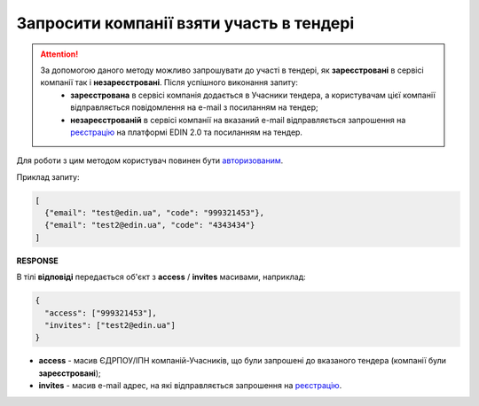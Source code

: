 ##########################################################################################################################
**Запросити компанії взяти участь в тендері**
##########################################################################################################################

.. attention::
   За допомогою даного методу можливо запрошувати до участі в тендері, як **зареєстровані** в сервісі компанії так і **незареєстровані**. Після успішного виконання запиту:
    - **зареєстрована** в сервісі компанія додається в Учасники тендера, а користувачам цієї компанії відправляється повідомлення на e-mail з посиланням на тендер;
    - **незареєстрованій** в сервісі компанії на вказаний e-mail відправляється запрошення на `реєстрацію <https://wiki.edin.ua/uk/latest/general_2_0/User_registration.html#register>`__ на платформі EDIN 2.0 та посиланням на тендер.

Для роботи з цим методом користувач повинен бути `авторизованим <https://wiki.edin.ua/uk/latest/API_Tender/Methods/Authorization.html>`__.

.. csv-table:: 
  :file: InvitePartners.csv
  :widths:  10, 41
  :stub-columns: 0

Приклад запиту:

.. code:: json

	[
	  {"email": "test@edin.ua", "code": "999321453"},
	  {"email": "test2@edin.ua", "code": "4343434"}
	]

**RESPONSE**

В тілі **відповіді** передається об'єкт з **access** / **invites** масивами, наприклад:

.. code:: json

	{
	  "access": ["999321453"],
	  "invites": ["test2@edin.ua"]
	}

* **access** - масив ЄДРПОУ/ІПН компаній-Учасників, що були запрошені до вказаного тендера (компанії були **зареєстровані**);
* **invites** - масив e-mail адрес, на які відправляється запрошення на `реєстрацію <https://wiki.edin.ua/uk/latest/general_2_0/User_registration.html#register>`__.

